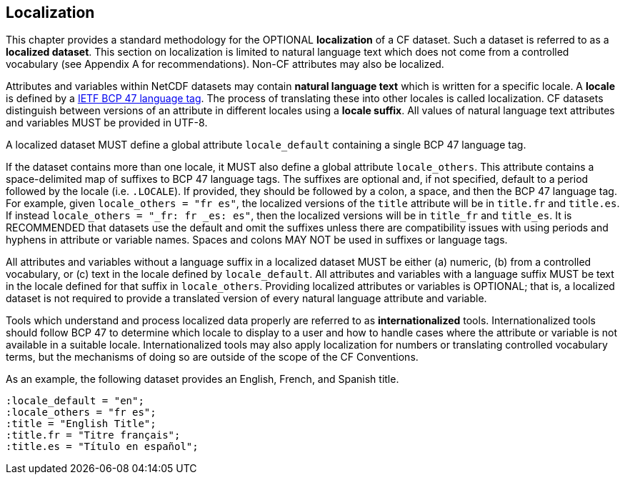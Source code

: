 [[localization, Chapter 10, Localization]]
 
== Localization
 
This chapter provides a standard methodology for the OPTIONAL **localization** of a CF dataset. Such a dataset is referred to 
as a **localized dataset**. This section on localization is limited to natural language text which does not come from a controlled 
vocabulary (see Appendix A for recommendations). Non-CF attributes may also be localized.

Attributes and variables within NetCDF datasets may contain **natural language text** which is written for a specific locale. 
A **locale** is defined by a link:$$https://www.rfc-editor.org/info/bcp47$$[IETF BCP 47 language tag]. The process of translating 
these into other locales is called localization. CF datasets distinguish between versions of an attribute in different locales using
a **locale suffix**. All values of natural language text attributes and variables MUST be provided in UTF-8.

A localized dataset MUST define a global attribute `locale_default` containing a single BCP 47 language tag.

If the dataset contains more than one locale, it MUST also define a global attribute `locale_others`. This attribute contains a
space-delimited map of suffixes to BCP 47 language tags. The suffixes are optional and, if not specified, default to a period followed by 
the locale (i.e. `.LOCALE`). If provided, they should be followed by a colon, a space, and then the BCP 47 language tag. For example, 
given `locale_others = "fr es"`, the localized versions of the `title` attribute will be in `title.fr` and `title.es`. If instead 
`locale_others = "_fr: fr _es: es"`, then the localized versions will be in `title_fr` and `title_es`. It is RECOMMENDED that datasets 
use the default and omit the suffixes unless there are compatibility issues with using periods and hyphens in attribute or variable names. 
Spaces and colons MAY NOT be used in suffixes or language tags.

All attributes and variables without a language suffix in a localized dataset MUST be either (a) numeric, (b) from a controlled vocabulary, or
(c) text in the locale defined by `locale_default`. All attributes and variables with a language suffix MUST be text in the locale defined for
that suffix in `locale_others`. Providing localized attributes or variables is OPTIONAL; that is, a localized dataset is not required to provide
a translated version of every natural language attribute and variable.

Tools which understand and process localized data properly are referred to as **internationalized** tools. Internationalized tools should follow 
BCP 47 to determine which locale to display to a user and how to handle cases where the attribute or variable is not available in a suitable 
locale. Internationalized tools may also apply localization for numbers or translating controlled vocabulary terms, but the mechanisms of doing so 
are outside of the scope of the CF Conventions.

As an example, the following dataset provides an English, French, and Spanish title.

----
:locale_default = "en";
:locale_others = "fr es";
:title = "English Title";
:title.fr = "Titre français";
:title.es = "Título en español";
----


